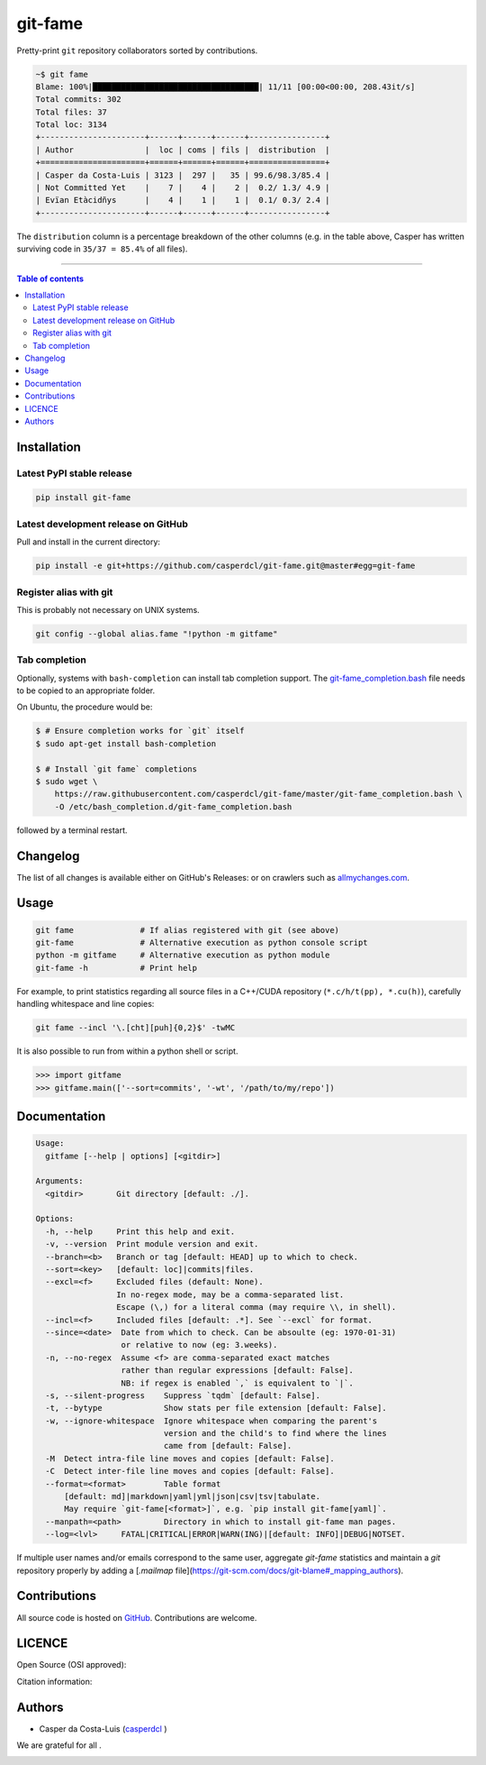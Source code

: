 git-fame
========

Pretty-print ``git`` repository collaborators sorted by contributions.

|PyPI-Status| |PyPI-Versions|

|Build-Status| |Coverage-Status| |Branch-Coverage-Status| |Codacy-Grade| |Libraries-Rank|

|DOI-URI| |LICENCE| |OpenHub-Status| |Gift-Casper|

.. code:: sh

    ~$ git fame
    Blame: 100%|███████████████████████████████████| 11/11 [00:00<00:00, 208.43it/s]
    Total commits: 302
    Total files: 37
    Total loc: 3134
    +----------------------+------+------+------+----------------+
    | Author               |  loc | coms | fils |  distribution  |
    +======================+======+======+======+================+
    | Casper da Costa-Luis | 3123 |  297 |   35 | 99.6/98.3/85.4 |
    | Not Committed Yet    |    7 |    4 |    2 |  0.2/ 1.3/ 4.9 |
    | Evïan Etàcidñys      |    4 |    1 |    1 |  0.1/ 0.3/ 2.4 |
    +----------------------+------+------+------+----------------+

The ``distribution`` column is a percentage breakdown of the other columns
(e.g. in the table above, Casper has written surviving code in
``35/37 = 85.4%`` of all files).

------------------------------------------

.. contents:: Table of contents
   :backlinks: top
   :local:


Installation
------------

Latest PyPI stable release
~~~~~~~~~~~~~~~~~~~~~~~~~~

|PyPI-Status| |PyPI-Downloads| |Libraries-Dependents|

.. code:: sh

    pip install git-fame

Latest development release on GitHub
~~~~~~~~~~~~~~~~~~~~~~~~~~~~~~~~~~~~

|GitHub-Status| |GitHub-Stars| |GitHub-Commits| |GitHub-Forks| |GitHub-Updated|

Pull and install in the current directory:

.. code:: sh

    pip install -e git+https://github.com/casperdcl/git-fame.git@master#egg=git-fame

Register alias with git
~~~~~~~~~~~~~~~~~~~~~~~

This is probably not necessary on UNIX systems.

.. code:: sh

    git config --global alias.fame "!python -m gitfame"

Tab completion
~~~~~~~~~~~~~~

Optionally, systems with ``bash-completion`` can install tab completion
support. The
`git-fame_completion.bash <https://raw.githubusercontent.com/casperdcl/git-fame/master/git-fame_completion.bash>`__
file needs to be copied to an appropriate folder.

On Ubuntu, the procedure would be:

.. code:: sh

    $ # Ensure completion works for `git` itself
    $ sudo apt-get install bash-completion

    $ # Install `git fame` completions
    $ sudo wget \
        https://raw.githubusercontent.com/casperdcl/git-fame/master/git-fame_completion.bash \
        -O /etc/bash_completion.d/git-fame_completion.bash

followed by a terminal restart.


Changelog
---------

The list of all changes is available either on GitHub's Releases:
|GitHub-Status| or on crawlers such as
`allmychanges.com <https://allmychanges.com/p/python/git-fame/>`_.


Usage
-----

.. code:: sh

    git fame              # If alias registered with git (see above)
    git-fame              # Alternative execution as python console script
    python -m gitfame     # Alternative execution as python module
    git-fame -h           # Print help

For example, to print statistics regarding all source files in a C++/CUDA
repository (``*.c/h/t(pp), *.cu(h)``), carefully handling whitespace and line
copies:

.. code:: sh

    git fame --incl '\.[cht][puh]{0,2}$' -twMC

It is also possible to run from within a python shell or script.

.. code:: python

    >>> import gitfame
    >>> gitfame.main(['--sort=commits', '-wt', '/path/to/my/repo'])


Documentation
-------------

|PyPI-Versions| |README-Hits|

.. code:: sh

    Usage:
      gitfame [--help | options] [<gitdir>]

    Arguments:
      <gitdir>       Git directory [default: ./].

    Options:
      -h, --help     Print this help and exit.
      -v, --version  Print module version and exit.
      --branch=<b>   Branch or tag [default: HEAD] up to which to check.
      --sort=<key>   [default: loc]|commits|files.
      --excl=<f>     Excluded files (default: None).
                     In no-regex mode, may be a comma-separated list.
                     Escape (\,) for a literal comma (may require \\, in shell).
      --incl=<f>     Included files [default: .*]. See `--excl` for format.
      --since=<date>  Date from which to check. Can be absoulte (eg: 1970-01-31)
                      or relative to now (eg: 3.weeks).
      -n, --no-regex  Assume <f> are comma-separated exact matches
                      rather than regular expressions [default: False].
                      NB: if regex is enabled `,` is equivalent to `|`.
      -s, --silent-progress    Suppress `tqdm` [default: False].
      -t, --bytype             Show stats per file extension [default: False].
      -w, --ignore-whitespace  Ignore whitespace when comparing the parent's
                               version and the child's to find where the lines
                               came from [default: False].
      -M  Detect intra-file line moves and copies [default: False].
      -C  Detect inter-file line moves and copies [default: False].
      --format=<format>        Table format
          [default: md]|markdown|yaml|yml|json|csv|tsv|tabulate.
          May require `git-fame[<format>]`, e.g. `pip install git-fame[yaml]`.
      --manpath=<path>         Directory in which to install git-fame man pages.
      --log=<lvl>     FATAL|CRITICAL|ERROR|WARN(ING)|[default: INFO]|DEBUG|NOTSET.


If multiple user names and/or emails correspond to the same user, aggregate
`git-fame` statistics and maintain a `git` repository properly by adding a
[`.mailmap` file](https://git-scm.com/docs/git-blame#_mapping_authors).

Contributions
-------------

|GitHub-Commits| |GitHub-Issues| |GitHub-PRs| |OpenHub-Status|

All source code is hosted on `GitHub <https://github.com/casperdcl/git-fame>`__.
Contributions are welcome.


LICENCE
-------

Open Source (OSI approved): |LICENCE|

Citation information: |DOI-URI|


Authors
-------

|OpenHub-Status|

- Casper da Costa-Luis (`casperdcl <https://github.com/casperdcl>`__ |Gift-Casper|)

We are grateful for all |GitHub-Contributions|.

|README-Hits|

.. |Build-Status| image:: https://img.shields.io/travis/casperdcl/git-fame/master.svg?logo=travis
   :target: https://travis-ci.org/casperdcl/git-fame
.. |Coverage-Status| image:: https://coveralls.io/repos/casperdcl/git-fame/badge.svg?branch=master
   :target: https://coveralls.io/github/casperdcl/git-fame
.. |Branch-Coverage-Status| image:: https://codecov.io/gh/casperdcl/git-fame/branch/master/graph/badge.svg
   :target: https://codecov.io/gh/casperdcl/git-fame
.. |Codacy-Grade| image:: https://api.codacy.com/project/badge/Grade/bde789ee0e57491eb2bb8609bd4190c3
   :target: https://www.codacy.com/app/casper-dcl/git-fame/dashboard
.. |GitHub-Status| image:: https://img.shields.io/github/tag/casperdcl/git-fame.svg?maxAge=86400&logo=github&logoColor=white
   :target: https://github.com/casperdcl/git-fame/releases
.. |GitHub-Forks| image:: https://img.shields.io/github/forks/casperdcl/git-fame.svg?logo=github&logoColor=white
   :target: https://github.com/casperdcl/git-fame/network
.. |GitHub-Stars| image:: https://img.shields.io/github/stars/casperdcl/git-fame.svg?logo=github&logoColor=white
   :target: https://github.com/casperdcl/git-fame/stargazers
.. |GitHub-Commits| image:: https://img.shields.io/github/commit-activity/y/casperdcl/git-fame.svg?logo=git&logoColor=white
   :target: https://github.com/casperdcl/git-fame/graphs/commit-activity
.. |GitHub-Issues| image:: https://img.shields.io/github/issues-closed/casperdcl/git-fame.svg?logo=github&logoColor=white
   :target: https://github.com/casperdcl/git-fame/issues
.. |GitHub-PRs| image:: https://img.shields.io/github/issues-pr-closed/casperdcl/git-fame.svg?logo=github&logoColor=white
   :target: https://github.com/casperdcl/git-fame/pulls
.. |GitHub-Contributions| image:: https://img.shields.io/github/contributors/casperdcl/git-fame.svg?logo=github&logoColor=white
   :target: https://github.com/casperdcl/git-fame/graphs/contributors
.. |GitHub-Updated| image:: https://img.shields.io/github/last-commit/casperdcl/git-fame/master.svg?logo=github&logoColor=white&label=pushed
   :target: https://github.com/casperdcl/git-fame/pulse
.. |Gift-Casper| image:: https://img.shields.io/badge/gift-donate-dc10ff.svg
   :target: https://caspersci.uk.to/donate.html
.. |PyPI-Status| image:: https://img.shields.io/pypi/v/git-fame.svg
   :target: https://pypi.org/project/git-fame
.. |PyPI-Downloads| image:: https://img.shields.io/pypi/dm/git-fame.svg?label=pypi%20downloads&logo=python&logoColor=white
   :target: https://pypi.org/project/git-fame
.. |PyPI-Versions| image:: https://img.shields.io/pypi/pyversions/git-fame.svg?logo=python&logoColor=white
   :target: https://pypi.org/project/git-fame
.. |Libraries-Rank| image:: https://img.shields.io/librariesio/sourcerank/pypi/git-fame.svg?logo=koding&logoColor=white
   :target: https://libraries.io/pypi/git-fame
.. |Libraries-Dependents| image:: https://img.shields.io/librariesio/dependent-repos/pypi/git-fame.svg?logo=koding&logoColor=white
    :target: https://github.com/casperdcl/git-fame/network/dependents
.. |OpenHub-Status| image:: https://www.openhub.net/p/git-fame/widgets/project_thin_badge?format=gif
   :target: https://www.openhub.net/p/git-fame?ref=Thin+badge
.. |LICENCE| image:: https://img.shields.io/pypi/l/git-fame.svg
   :target: https://raw.githubusercontent.com/casperdcl/git-fame/master/LICENCE
.. |DOI-URI| image:: https://img.shields.io/badge/DOI-10.5281/zenodo.2544975-blue.svg
   :target: https://doi.org/10.5281/zenodo.2544975
.. |README-Hits| image:: https://caspersci.uk.to/cgi-bin/hits.cgi?q=git-fame&style=social&r=https://github.com/casperdcl/git-fame
   :target: https://caspersci.uk.to/cgi-bin/hits.cgi?q=git-fame&a=plot&r=https://github.com/casperdcl/git-fame&style=social
